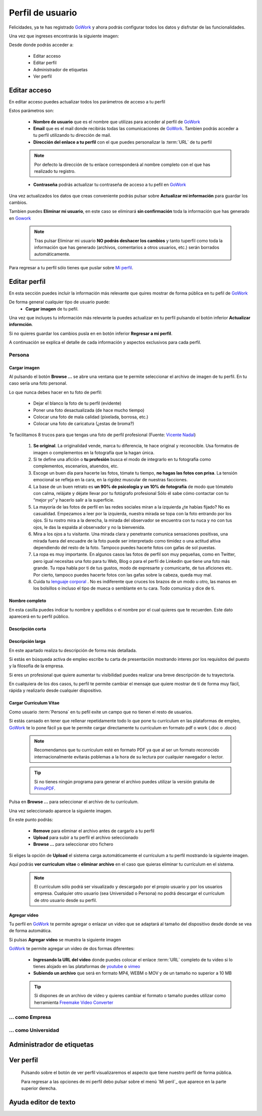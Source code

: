 .. _GoWork: http://gowork.es
.. _Mi perfil: http://gowork.es/site/profile
.. _PrimoPDF: http://www.primopdf.com/es/
.. _youtube: https://www.youtube.com/
.. _vimeo: https://vimeo.com


Perfil de usuario
=================

Felicidades, ya te has registrado `GoWork`_ y ahora podrás configurar todos los datos y 
disfrutar de las funcionalidades.

Una vez que ingreses encontrarás la siguiente imagen:

.. image:: img/panel-user-registered.png
    :align: center
    :alt: panel usuario registrado en gowork

Desde donde podrás acceder a:

 * Editar acceso
 * Editar perfil
 * Administrador de etiquetas
 * Ver perfil
 
Editar acceso
-------------
En editar acceso puedes actualizar todos los parámetros de acceso a tu perfil

.. image:: img/edit-profile.png
    :align: center
    :alt: Formulario para editar los parámetros de acceso al perfil
	
Estos parámetros son: 
 
 * **Nombre de usuario** que es el nombre que utilizas para acceder al perfil de `GoWork`_
 * **Email** que es el mail donde recibirás todas las comunicaciones de `GoWork`_.
   Tambien podrás acceder a tu perfil utilizando tu dirección de mail.
 * **Dirección del enlace a tu perfil** con el que puedes personalizar la :term:`URL` de tu
   perfil
   
 .. note:: 	Por defecto la dirección de tu enlace corresponderá al nombre completo con el
			que has realizado tu registro.
			
 * **Contraseña** podrás actualizar tu contraseña de acceso a tu pefil en `GoWork`_
 
Una vez actualizados los datos que creas conveniente podrás pulsar sobre **Actualizar mi información** para guardar los cambios.
 
Tambien puedes **Eliminar mi usuario**, en este caso se eliminará **sin confirmación** toda la información que has generado en `Gowork`_
 
 .. note:: 	Tras pulsar Eliminar mi usuario **NO podrás deshacer los cambios** y tanto tuperfil como toda la información que has generado (archivos, comentarios a otros	usuarios, etc.) serán borrados automáticamente.

Para regresar a tu perfil sólo tienes que puslar sobre `Mi perfil`_. 
			
Editar perfil
-------------
En esta sección puedes incluir la información más relevante que quires mostrar de forma pública en tu pefil de `GoWork`_

De forma general cualquier tipo de usuario puede:
 * **Cargar imagen** de tu pefil.

.. image:: img/name.png
    :align: center
    :alt: Carga una imagen de perfil
	
 * Definir tu **nombre completo** de perfil.

.. image:: img/name.png
    :align: center
    :alt: Define tu nombre completo

 * Indicar una **descripción corta**.

.. image:: img/name.png
    :align: center
    :alt: Define la descripción corta

 * Indicar una **descripción larga** mediante un potente editor de texto.

.. image:: img/long-description.png
    :align: center
    :alt: Descripción larga del perfil
 
 
 * **Agregar vídeo** mediante la carga de un archivo MP4 o la :term:`URL` de un vídeo subido a las plataformas de youtube o vimeo.
 
.. image:: img/video.png
    :align: center
    :alt: Agregar video
 
 * **Agragar enlaces sociales** de cualquier tipo. El sistema detecta automáticamente el tipo de red (facebook, twitter, linkedin, blog, etc.) al que hace referencia

.. image:: img/upload-url.png
    :align: center
    :alt: Agregar enlaces
 
 .. note:: 	La URL que quieran agregar deberá comenzar por **http://** o **https://**
			según sea el caso. Sin esta descripción el sistema no detectará correctamente la URL
 
Una vez que incluyes tu información más relevante la puedes actualizar en tu perfil pulsando el botón inferior **Actualizar informción**.

Si no quieres guardar los cambios pusla en en botón inferior **Regresar a mi perfil**.

A continuación se explica el detalle de cada información y aspectos exclusivos para cada perfil.

Persona
^^^^^^^

Cargar imagen
"""""""""""""

.. image:: img/name.png
    :align: center
    :alt: Carga una imagen de perfil

Al pulsando el botón **Browse ...**	se abre una ventana que te permite seleccionar el archivo de imagen de tu perfil. En tu caso sería una foto personal.

Lo que nunca debes hacer en tu foto de perfil:

  * Dejar el blanco la foto de tu perfil (evidente)
  * Poner una foto desactualizada (de hace mucho tiempo)
  * Colocar una foto de mala calidad (pixelada, borrosa, etc.)
  * Colocar una foto de caricatura (¿estas de broma?)

Te facilitamos 8 trucos para que tengas una foto de perfil profesional (Fuente: `Vicente Nadal <https://opinionesopinables.wordpress.com/2013/10/02/trucos-para-tener-una-buena-foto-de-perfil/>`_)
 
 #. **Se original**. La originalidad vende, marca tu diferencia, te hace original y reconocible. Usa formatos de imagen o complementos en la fotografía que la hagan única.
 #. Si te define una afición o **tu profesión** busca el modo de integrarlo en tu fotografía como complementos, escenarios, atuendos, etc.
 #. Escoge un buen día para hacerte las fotos, tómate tu tiempo, **no hagas las fotos con prisa**. La tensión emocional se refleja en la cara, en la rigidez muscular de nuestras facciones.
 #. La base de un buen retrato es **un 90% de psicología y un 10% de fotografía** de modo que tómatelo con calma, relájate y déjate llevar por tu fotógrafo profesional Sólo él sabe cómo contactar con tu “mejor yo” y hacerlo salir a la superficie.
 #. La mayoría de las fotos de perfil en las redes sociales miran a la izquierda ¿te habías fijado? No es casualidad. Empezamos a leer por la izquierda, nuestra mirada se topa con la foto entrando por los ojos. Si tu rostro mira a la derecha, la mirada del observador se encuentra con tu nuca y no con tus ojos, le das la espalda al observador y no la bienvenida.
 #. Mira a los ojos a tu visitante. Una mirada clara y penetrante comunica sensaciones positivas, una mirada fuera del encuadre de la foto puede ser interpretado como timidez o una actitud altiva dependiendo del resto de la foto. Tampoco puedes hacerte fotos con gafas de sol puestas.
 #. La ropa es muy importante. En algunos casos las fotos de perfil son muy pequeñas, como en Twitter, pero igual necesitas una foto para tu Web, Blog o para el perfil de Linkedin que tiene una foto más grande. Tu ropa habla por ti de tus gustos, modo de expresarte y comunicarte, de tus aficiones etc. Por cierto, tampoco puedes hacerte fotos con las gafas sobre la cabeza, queda muy mal.
 #. Cuida tu `lenguaje corporal <https://es.wikipedia.org/wiki/Comunicaci%C3%B3n_no_verbal>`_ . No es indiferente que cruces los brazos de un modo u otro, las manos en los bolsillos o incluso el tipo de mueca o semblante en tu cara. Todo comunica y dice de ti.

**Nombre completo**
"""""""""""""""""""

.. image:: img/name.png
    :align: center
    :alt: Define tu nombre completo
	
En esta casilla puedes indicar tu nombre y apellidos o el nombre por el cual quieres que te recuerden. Este dato aparecerá en tu perfil público.

**Descripción corta**
"""""""""""""""""""""

.. image:: img/name.png
    :align: center
    :alt: Define la descripción corta



**Descripción larga**
"""""""""""""""""""""

.. image:: img/long-description.png
    :align: center
    :alt: Descripción larga del perfil
	
En este apartado realiza tu descripción de forma más detallada.

Si estás en búsqueda activa de empleo escribe tu carta de presentación mostrando interes por los requisitos del puesto y la filosofía de la empresa.

Si eres un profesional que quiere aumentar tu visibilidad puedes realizar una breve descripción de tu trayectoria.

En cualquiera de los dos casos, tu perfil te permite cambiar el mensaje que quiere mostrar de tí de forma muy fácil, rápida y realizarlo desde cualquier dispositivo.

**Cargar Currículum Vitae**
"""""""""""""""""""""""""""
Como usuario :term:`Persona` en tu pefil exite un campo que no tienen el resto de usuarios.

.. image:: img/upload-cv.png
    :align: center
    :alt: Seleccionar currículum vitae

Si estás cansado en tener que rellenar repetidamente todo lo que pone tu currículum en las plataformas de empleo, `GoWork`_ te lo pone fácil ya que te permite cargar directamente tu currículum en formato pdf o work (.doc o .docx)

 .. note:: 	Recomendamos que tu currículum esté en formato PDF ya que al ser un formato
			reconocido internacionalmente evitarás poblemas a la hora de su lectura por cualquier navegador o lector.
			
 .. tip:: 	Si no tienes ningún programa para generar el archivo puedes utilizar la versión
			gratuita de `PrimoPDF`_.

Pulsa en **Browse ...** para seleccionar el archivo de tu currículum.

Una vez seleccionado aparece la siguiente imagen.
	
.. image:: img/pre-upload-cv.png
    :align: center
    :alt: Cargar currículum vitae
	
En este punto podrás:

 * **Remove** para eliminar el archivo antes de cargarlo a tu perfil
 * **Upload** para subir a tu perfil el archivo seleccionado
 * **Browse ...** para seleccionar otro fichero
 
Si eliges la opción de **Upload** el sistema carga automáticamente el currículum a tu perfil mostrando la siguiente imagen.
	
.. image:: img/see-cv.png
    :align: center
    :alt: Gestionar currículum vitae
	
Aquí podrás **ver curriculum vitae** o **eliminar archivo** en el caso que quieras eliminar tu currículum en el sistema.
	
 .. note:: 	El currículum sólo podrá ser visualizado y descargado por el propio usuario y por los usuarios empresa. Cualquier otro usuario (sea Universidad o Persona) no podrá descargar el currículum de otro usuario desde su perfil.
 
**Agregar video**
"""""""""""""""""

.. image:: img/video.png
    :align: center
    :alt: Agregar video
 
Tu perfil en `GoWork`_ te permite agregar o enlazar un video que se adaptará al tamaño del dispositivo desde donde se vea de forma automática.

Si pulsas **Agregar video** se muestra la siguiente imagen

.. image:: img/upload-video.png
    :align: center
    :alt: Ventana para cargar video
 
`GoWork`_ te permite agregar un video de dos formas diferentes:

 * **Ingresando la URL del video** donde puedes colocar el enlace :term:`URL` completo de tu video si lo tienes alojado en las plataformas de `youtube`_ o `vimeo`_
 * **Subiendo un archivo** que será en formato MP4, WEBM o MOV y de un tamaño no superior a 10 MB
 
 .. tip:: 	Si dispones de un archivo de vídeo y quieres cambiar el formato o tamaño puedes utilizar como herramienta `Freemake Video Converter <http://www.freemake.com/es/>`_
 
 
... como Empresa
^^^^^^^^^^^^^^^^

... como Universidad
^^^^^^^^^^^^^^^^^^^^

Administrador de etiquetas
--------------------------
 
Ver perfil
----------
 
 Pulsando sobre el botón de ver perfil visualizaremos el aspecto que tiene nuestro perfil de forma pública.
 
 .. image:: img/view-my-profile.png
    :align: center
    :alt: vista perfil público usuario registrado en gowork
 
 Para regresar a las opciones de mi perfil debo pulsar sobre el menú `Mi peril`_ que aparece en la parte superior derecha.
 
Ayuda editor de texto
---------------------